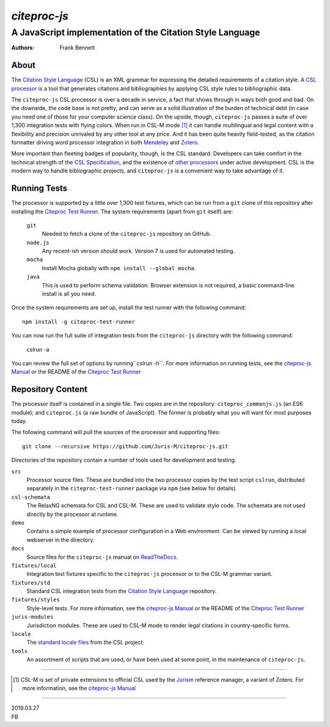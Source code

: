 =============
`citeproc-js`
=============
~~~~~~~~~~~~~~~~~~~~~~~~~~~~~~~~~~~~~~~~~~~~~~~~~~~~~~~~~~
A JavaScript implementation of the Citation Style Language
~~~~~~~~~~~~~~~~~~~~~~~~~~~~~~~~~~~~~~~~~~~~~~~~~~~~~~~~~~

:Authors: Frank Bennett


.. image:: https://travis-ci.org/Juris-M/citeproc-js.svg?branch=master
   :target: https://travis-ci.org/Juris-M/citeproc-js

-----
About
-----

The `Citation Style Language`_ (CSL) is
an XML grammar for expressing the detailed requirements of a citation
style. A `CSL processor`_ is a tool
that generates citations and bibliographies by applying CSL style rules
to bibliographic data.

The ``citeproc-js`` CSL processor is over a decade in service, a fact
that shows through in ways both good and bad. On the downside, the
code base is not pretty, and can serve as a solid
illustration of the burden of technical debt (in case you need one of
those for your computer science class). On the upside, though,
``citeproc-js`` passes a suite of over 1,300 integration tests with flying
colors. When run in CSL-M mode [1]_ it can handle multilingual and
legal content with a flexibility and precision unrivaled by any other
tool at any price. And it has been quite heavily field-tested, as the
citation formatter driving word processor integration in both
`Mendeley`_ and `Zotero`_.

More important than fleeting badges of popularity, though, is the CSL
standard. Developers can take comfort in the technical strength of the
`CSL Specification`_, and
the existence of `other processors`_ under active
development.  CSL is the modern way to handle bibliographic projects,
and ``citeproc-js`` is a convenient way to take advantage of it.

-------------
Running Tests
-------------

The processor is supported by a little over 1,300 test fixtures, which
can be run from a ``git`` clone of this repository after installing the
`Citeproc Test Runner`_. The system requirements (apart from ``git`` itself) are:

    ``git``
        Needed to fetch a clone of the ``citeproc-js`` repository on GitHub.
    ``node.js``
        Any recent-ish version should work. Version 7 is used for automated testing.
    ``mocha``
        Install Mocha globally with ``npm install --global mocha``.
    ``java``
        This is used to perform schema validation. Browser extension is not
        required, a basic command-line install is all you need.

Once the system requirements are set up, install the test runner
with the following command::

  npm install -g citeproc-test-runner

You can now run the full suite of integration tests from the ``citeproc-js`` directory
with the following command:
  
  cslrun -a

You can review the full set of options by running``cslrun -h``. For
more information on running tests, see the `citeproc-js Manual`_ or
the README of the `Citeproc Test Runner`_

------------------
Repository Content
------------------

The processor itself is contained in a single file. Two copies are in
the repository: ``citeproc_commonjs.js`` (an ES6 module); and
``citeproc.js`` (a raw bundle of JavaScript). The former is
probably what you will want for most purposes today.

The following command will pull the sources of the processor and
supporting files::

  git clone --recursive https://github.com/Juris-M/citeproc-js.git

Directories of the repository contain a number of tools used for
development and testing:

``src``
  Processor source files. These are bundled into the two processor
  copies by the test script ``cslrun``, distributed separately in
  the ``citeproc-test-runner`` package via ``npm`` (see below
  for details).

``csl-schemata``
  The RelaxNG schemata for CSL and CSL-M. These are used to
  validate style code. The schemata are not used directly
  by the processor at runtime.

``demo``
  Contains a simple example of processor configuration in a Web
  environment. Can be viewed by running a local webserver in the
  directory.

``docs``
  Source files for the ``citeproc-js`` manual on `ReadTheDocs
  <https://citeproc-js.readthedocs.io/en/latest/>`_.

``fixtures/local``
  Integration test fixtures specific to the ``citeproc-js`` processor or to
  the CSL-M grammar variant.

``fixtures/std``
  Standard CSL integration tests from the `Citation Style Language`_ repository.

``fixtures/styles``
  Style-level tests. For more information, see the `citeproc-js Manual`_ or the README of
  the `Citeproc Test Runner`_
  
``juris-modules``
  Jurisdiction modules. These are used to CSL-M mode to render legal
  citations in country-specific forms.

``locale``
  The `standard locale files <https://github.com/citation-style-language/locales>`_ from the CSL project.

``tools``
  An assortment of scripts that are used, or have been used at some point,
  in the maintenance of ``citeproc-js``.

---------------------------

.. [1] CSL-M is set of private extensions to official CSL used by the
       `Jurism <https://juris-m.github.io>`_ reference manager, a
       variant of Zotero. For more information, see the `citeproc-js Manual`_

---------------------------

| 2019.03.27
| FB


       
.. _csl processor: https://citationstyles.org/developers/#csl-processors
.. _mendeley: https://www.mendeley.com
.. _zotero: https://www.zotero.org
.. _csl specification: http://docs.citationstyles.org/en/1.0.1/specification.html
.. _other processors: https://citationstyles.org/developers/#csl-processors
.. _citeproc-js Manual: https://citeproc-js.readthedocs.io/en/latest/
.. _citation style language: https://github.com/citation-style-language/test-suite

.. _citeproc test runner: https://github.com/juris-m/citeproc-test-runner>
